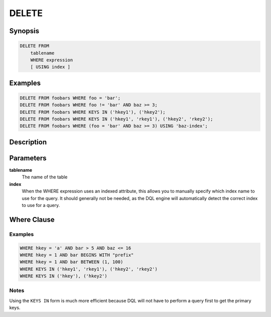 DELETE
======

Synopsis
--------
.. code-block:: sql

    DELETE FROM
        tablename
        WHERE expression
        [ USING index ]

Examples
--------
.. code-block:: sql

    DELETE FROM foobars WHERE foo = 'bar';
    DELETE FROM foobars WHERE foo != 'bar' AND baz >= 3;
    DELETE FROM foobars WHERE KEYS IN ('hkey1'), ('hkey2');
    DELETE FROM foobars WHERE KEYS IN ('hkey1', 'rkey1'), ('hkey2', 'rkey2');
    DELETE FROM foobars WHERE (foo = 'bar' AND baz >= 3) USING 'baz-index';

Description
-----------

Parameters
----------
**tablename**
    The name of the table

**index**
    When the WHERE expression uses an indexed attribute, this allows you to
    manually specify which index name to use for the query. It should generally
    not be needed, as the DQL engine will automatically detect the correct
    index to use for a query.

Where Clause
------------

Examples
########
.. code-block:: sql

    WHERE hkey = 'a' AND bar > 5 AND baz <= 16
    WHERE hkey = 1 AND bar BEGINS WITH "prefix"
    WHERE hkey = 1 AND bar BETWEEN (1, 100)
    WHERE KEYS IN ('hkey1', 'rkey1'), ('hkey2', 'rkey2')
    WHERE KEYS IN ('hkey'), ('hkey2')

Notes
#####
Using the ``KEYS IN`` form is much more efficient because DQL will not have to
perform a query first to get the primary keys.
